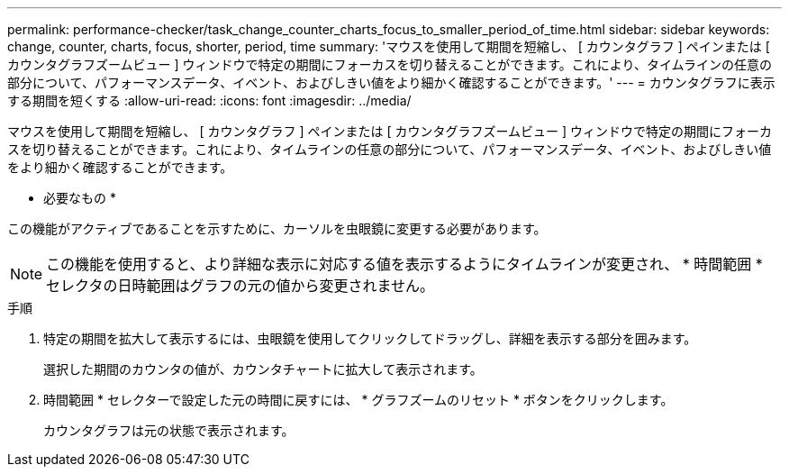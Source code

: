 ---
permalink: performance-checker/task_change_counter_charts_focus_to_smaller_period_of_time.html 
sidebar: sidebar 
keywords: change, counter, charts, focus, shorter, period, time 
summary: 'マウスを使用して期間を短縮し、 [ カウンタグラフ ] ペインまたは [ カウンタグラフズームビュー ] ウィンドウで特定の期間にフォーカスを切り替えることができます。これにより、タイムラインの任意の部分について、パフォーマンスデータ、イベント、およびしきい値をより細かく確認することができます。' 
---
= カウンタグラフに表示する期間を短くする
:allow-uri-read: 
:icons: font
:imagesdir: ../media/


[role="lead"]
マウスを使用して期間を短縮し、 [ カウンタグラフ ] ペインまたは [ カウンタグラフズームビュー ] ウィンドウで特定の期間にフォーカスを切り替えることができます。これにより、タイムラインの任意の部分について、パフォーマンスデータ、イベント、およびしきい値をより細かく確認することができます。

* 必要なもの *

この機能がアクティブであることを示すために、カーソルを虫眼鏡に変更する必要があります。

[NOTE]
====
この機能を使用すると、より詳細な表示に対応する値を表示するようにタイムラインが変更され、 * 時間範囲 * セレクタの日時範囲はグラフの元の値から変更されません。

====
.手順
. 特定の期間を拡大して表示するには、虫眼鏡を使用してクリックしてドラッグし、詳細を表示する部分を囲みます。
+
選択した期間のカウンタの値が、カウンタチャートに拡大して表示されます。

. 時間範囲 * セレクターで設定した元の時間に戻すには、 * グラフズームのリセット * ボタンをクリックします。
+
カウンタグラフは元の状態で表示されます。


